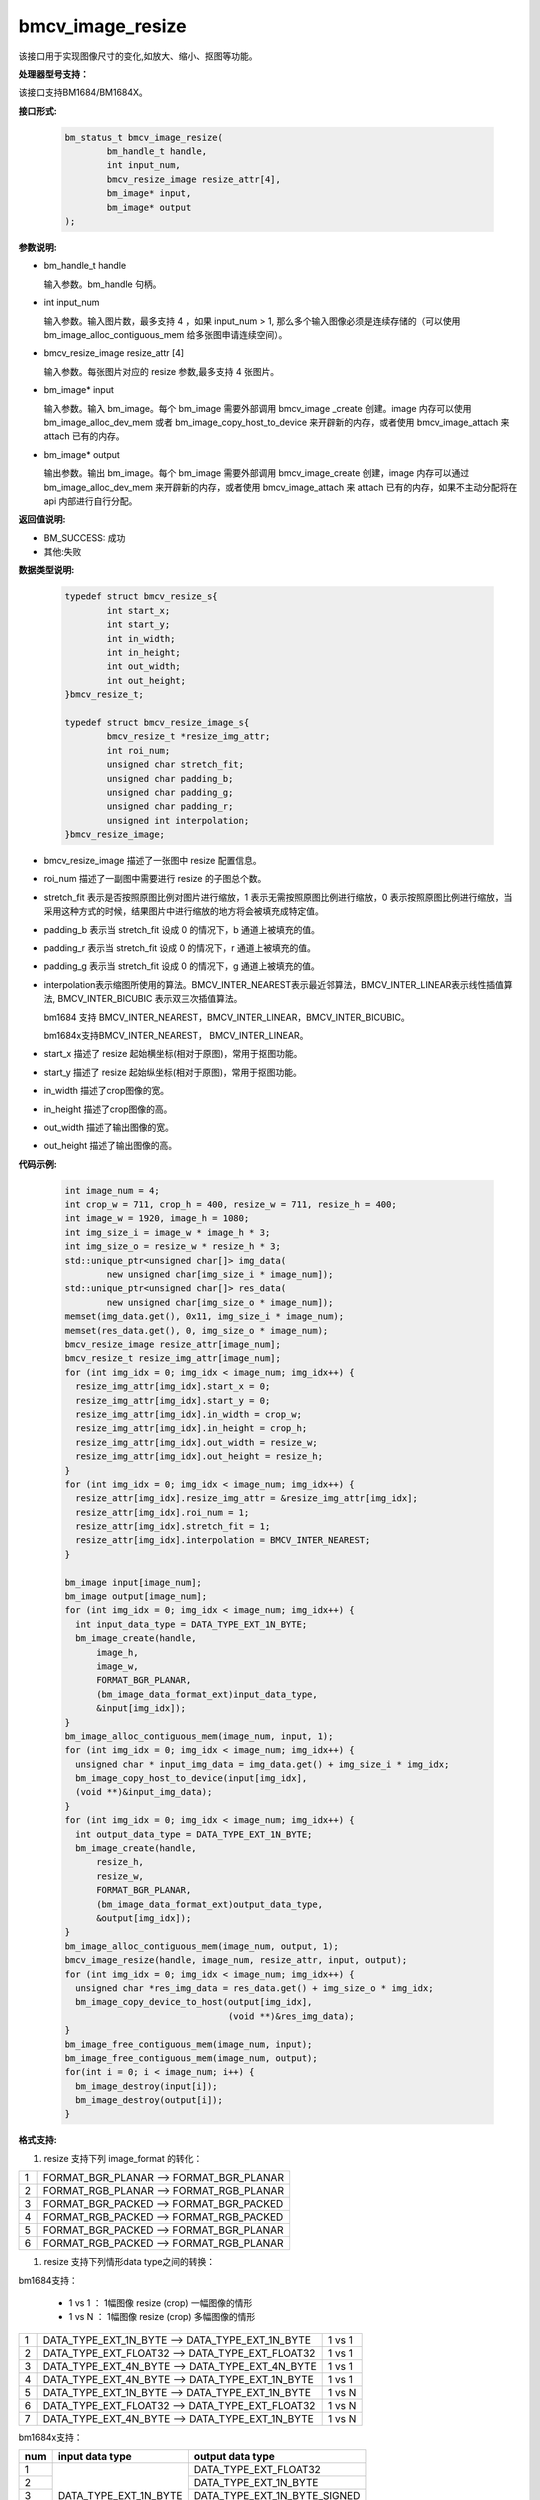 bmcv_image_resize
=================

该接口用于实现图像尺寸的变化,如放大、缩小、抠图等功能。


**处理器型号支持：**

该接口支持BM1684/BM1684X。


**接口形式:**

    .. code-block:: c

        bm_status_t bmcv_image_resize(
                bm_handle_t handle,
                int input_num,
                bmcv_resize_image resize_attr[4],
                bm_image* input,
                bm_image* output
        );


**参数说明:**

* bm_handle_t handle

  输入参数。bm_handle 句柄。

* int input_num

  输入参数。输入图片数，最多支持 4 ，如果 input_num > 1, 那么多个输入图像必须是连续存储的（可以使用 bm_image_alloc_contiguous_mem 给多张图申请连续空间）。

* bmcv_resize_image resize_attr [4]

  输入参数。每张图片对应的 resize 参数,最多支持 4 张图片。

* bm_image\* input

  输入参数。输入 bm_image。每个 bm_image 需要外部调用 bmcv_image _create 创建。image 内存可以使用 bm_image_alloc_dev_mem 或者 bm_image_copy_host_to_device 来开辟新的内存，或者使用 bmcv_image_attach 来 attach 已有的内存。

* bm_image\* output

  输出参数。输出 bm_image。每个 bm_image 需要外部调用 bmcv_image_create 创建，image 内存可以通过 bm_image_alloc_dev_mem 来开辟新的内存，或者使用 bmcv_image_attach 来 attach 已有的内存，如果不主动分配将在 api 内部进行自行分配。


**返回值说明:**

* BM_SUCCESS: 成功

* 其他:失败


**数据类型说明:**


    .. code-block:: c

        typedef struct bmcv_resize_s{
                int start_x;
                int start_y;
                int in_width;
                int in_height;
                int out_width;
                int out_height;
        }bmcv_resize_t;

        typedef struct bmcv_resize_image_s{
                bmcv_resize_t *resize_img_attr;
                int roi_num;
                unsigned char stretch_fit;
                unsigned char padding_b;
                unsigned char padding_g;
                unsigned char padding_r;
                unsigned int interpolation;
        }bmcv_resize_image;


* bmcv_resize_image 描述了一张图中 resize 配置信息。

* roi_num 描述了一副图中需要进行 resize 的子图总个数。

* stretch_fit 表示是否按照原图比例对图片进行缩放，1 表示无需按照原图比例进行缩放，0 表示按照原图比例进行缩放，当采用这种方式的时候，结果图片中进行缩放的地方将会被填充成特定值。

* padding_b 表示当 stretch_fit 设成 0 的情况下，b 通道上被填充的值。

* padding_r 表示当 stretch_fit 设成 0 的情况下，r 通道上被填充的值。

* padding_g 表示当 stretch_fit 设成 0 的情况下，g 通道上被填充的值。

* interpolation表示缩图所使用的算法。BMCV_INTER_NEAREST表示最近邻算法，BMCV_INTER_LINEAR表示线性插值算法, BMCV_INTER_BICUBIC 表示双三次插值算法。

  bm1684 支持 BMCV_INTER_NEAREST，BMCV_INTER_LINEAR，BMCV_INTER_BICUBIC。

  bm1684x支持BMCV_INTER_NEAREST， BMCV_INTER_LINEAR。

* start_x 描述了 resize 起始横坐标(相对于原图)，常用于抠图功能。

* start_y 描述了 resize 起始纵坐标(相对于原图)，常用于抠图功能。

* in_width 描述了crop图像的宽。

* in_height 描述了crop图像的高。

* out_width 描述了输出图像的宽。

* out_height 描述了输出图像的高。

**代码示例:**

    .. code-block:: c

        int image_num = 4;
        int crop_w = 711, crop_h = 400, resize_w = 711, resize_h = 400;
        int image_w = 1920, image_h = 1080;
        int img_size_i = image_w * image_h * 3;
        int img_size_o = resize_w * resize_h * 3;
        std::unique_ptr<unsigned char[]> img_data(
                new unsigned char[img_size_i * image_num]);
        std::unique_ptr<unsigned char[]> res_data(
                new unsigned char[img_size_o * image_num]);
        memset(img_data.get(), 0x11, img_size_i * image_num);
        memset(res_data.get(), 0, img_size_o * image_num);
        bmcv_resize_image resize_attr[image_num];
        bmcv_resize_t resize_img_attr[image_num];
        for (int img_idx = 0; img_idx < image_num; img_idx++) {
          resize_img_attr[img_idx].start_x = 0;
          resize_img_attr[img_idx].start_y = 0;
          resize_img_attr[img_idx].in_width = crop_w;
          resize_img_attr[img_idx].in_height = crop_h;
          resize_img_attr[img_idx].out_width = resize_w;
          resize_img_attr[img_idx].out_height = resize_h;
        }
        for (int img_idx = 0; img_idx < image_num; img_idx++) {
          resize_attr[img_idx].resize_img_attr = &resize_img_attr[img_idx];
          resize_attr[img_idx].roi_num = 1;
          resize_attr[img_idx].stretch_fit = 1;
          resize_attr[img_idx].interpolation = BMCV_INTER_NEAREST;
        }

        bm_image input[image_num];
        bm_image output[image_num];
        for (int img_idx = 0; img_idx < image_num; img_idx++) {
          int input_data_type = DATA_TYPE_EXT_1N_BYTE;
          bm_image_create(handle,
              image_h,
              image_w,
              FORMAT_BGR_PLANAR,
              (bm_image_data_format_ext)input_data_type,
              &input[img_idx]);
        }
        bm_image_alloc_contiguous_mem(image_num, input, 1);
        for (int img_idx = 0; img_idx < image_num; img_idx++) {
          unsigned char * input_img_data = img_data.get() + img_size_i * img_idx;
          bm_image_copy_host_to_device(input[img_idx],
          (void **)&input_img_data);
        }
        for (int img_idx = 0; img_idx < image_num; img_idx++) {
          int output_data_type = DATA_TYPE_EXT_1N_BYTE;
          bm_image_create(handle,
              resize_h,
              resize_w,
              FORMAT_BGR_PLANAR,
              (bm_image_data_format_ext)output_data_type,
              &output[img_idx]);
        }
        bm_image_alloc_contiguous_mem(image_num, output, 1);
        bmcv_image_resize(handle, image_num, resize_attr, input, output);
        for (int img_idx = 0; img_idx < image_num; img_idx++) {
          unsigned char *res_img_data = res_data.get() + img_size_o * img_idx;
          bm_image_copy_device_to_host(output[img_idx],
                                       (void **)&res_img_data);
        }
        bm_image_free_contiguous_mem(image_num, input);
        bm_image_free_contiguous_mem(image_num, output);
        for(int i = 0; i < image_num; i++) {
          bm_image_destroy(input[i]);
          bm_image_destroy(output[i]);
        }

**格式支持:**

1. resize 支持下列 image_format 的转化：

+-----+------------------------------------------------+
| 1   | FORMAT_BGR_PLANAR  ——>    FORMAT_BGR_PLANAR    |
+-----+------------------------------------------------+
| 2   | FORMAT_RGB_PLANAR  ——>    FORMAT_RGB_PLANAR    |
+-----+------------------------------------------------+
| 3   | FORMAT_BGR_PACKED  ——>    FORMAT_BGR_PACKED    |
+-----+------------------------------------------------+
| 4   | FORMAT_RGB_PACKED  ——>    FORMAT_RGB_PACKED    |
+-----+------------------------------------------------+
| 5   | FORMAT_BGR_PACKED  ——>    FORMAT_BGR_PLANAR    |
+-----+------------------------------------------------+
| 6   | FORMAT_RGB_PACKED  ——>    FORMAT_RGB_PLANAR    |
+-----+------------------------------------------------+

1. resize 支持下列情形data type之间的转换：

bm1684支持：

  - 1 vs 1 ： 1幅图像 resize (crop) 一幅图像的情形
  - 1 vs N ： 1幅图像 resize (crop) 多幅图像的情形


+-----+----------------------------------------------------+--------+
| 1   | DATA_TYPE_EXT_1N_BYTE ——> DATA_TYPE_EXT_1N_BYTE    | 1 vs 1 |
+-----+----------------------------------------------------+--------+
| 2   | DATA_TYPE_EXT_FLOAT32 ——> DATA_TYPE_EXT_FLOAT32    | 1 vs 1 |
+-----+----------------------------------------------------+--------+
| 3   | DATA_TYPE_EXT_4N_BYTE ——> DATA_TYPE_EXT_4N_BYTE    | 1 vs 1 |
+-----+----------------------------------------------------+--------+
| 4   | DATA_TYPE_EXT_4N_BYTE ——> DATA_TYPE_EXT_1N_BYTE    | 1 vs 1 |
+-----+----------------------------------------------------+--------+
| 5   | DATA_TYPE_EXT_1N_BYTE ——> DATA_TYPE_EXT_1N_BYTE    | 1 vs N |
+-----+----------------------------------------------------+--------+
| 6   | DATA_TYPE_EXT_FLOAT32 ——> DATA_TYPE_EXT_FLOAT32    | 1 vs N |
+-----+----------------------------------------------------+--------+
| 7   | DATA_TYPE_EXT_4N_BYTE ——> DATA_TYPE_EXT_1N_BYTE    | 1 vs N |
+-----+----------------------------------------------------+--------+


bm1684x支持：

+-----+------------------------+-------------------------------+
| num | input data type        | output data type              |
+=====+========================+===============================+
|  1  |                        | DATA_TYPE_EXT_FLOAT32         |
+-----+                        +-------------------------------+
|  2  |                        | DATA_TYPE_EXT_1N_BYTE         |
+-----+                        +-------------------------------+
|  3  | DATA_TYPE_EXT_1N_BYTE  | DATA_TYPE_EXT_1N_BYTE_SIGNED  |
+-----+                        +-------------------------------+
|  4  |                        | DATA_TYPE_EXT_FP16            |
+-----+                        +-------------------------------+
|  5  |                        | DATA_TYPE_EXT_BF16            |
+-----+------------------------+-------------------------------+

**注意事项:**

1. 在调用 bmcv_image_resize()之前必须确保输入的 image 内存已经申请。

2. bm1684支持最大尺寸为2048*2048，最小尺寸为16*16，最大缩放比为32。

   bm1684x支持最大尺寸为8192*8192，最小尺寸为8*8，最大缩放比为128。
